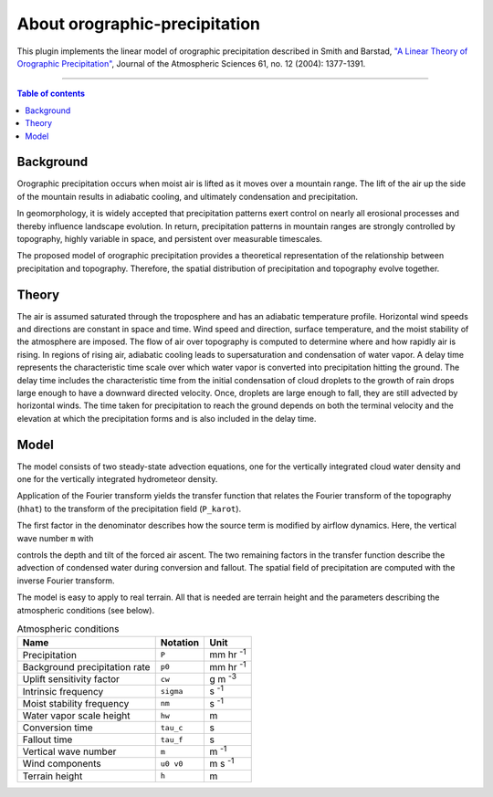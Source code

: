 About orographic-precipitation
==============================

This plugin implements the linear model of orographic precipitation described in
Smith and Barstad, `"A Linear Theory of Orographic Precipitation"`_, Journal of
the Atmospheric Sciences 61, no. 12 (2004): 1377-1391.

------------------------------------------

.. _`"A Linear Theory of Orographic Precipitation"`: https://journals.ametsoc.org/doi/full/10.1175/1520-0469%282004%29061%3C1377%3AALTOOP%3E2.0.CO%3B2

.. contents:: Table of contents
   :backlinks: top
   :local:

Background
----------

Orographic precipitation occurs when moist air is lifted as it moves over a mountain
range. The lift of the air up the side of the mountain results in adiabatic cooling,
and ultimately condensation and precipitation.

In geomorphology, it is widely accepted that precipitation patterns exert
control on nearly all erosional processes and thereby influence landscape
evolution. In return, precipitation patterns in mountain ranges are strongly
controlled by topography, highly variable in space, and persistent over measurable
timescales.

The proposed model of orographic precipitation provides a theoretical
representation of the relationship between precipitation and topography. Therefore,
the spatial distribution of precipitation and topography evolve together.

Theory
------

The air is assumed saturated through the troposphere and has an adiabatic temperature
profile. Horizontal wind speeds and directions are constant in space and time.
Wind speed and direction, surface temperature, and the moist stability of the
atmosphere are imposed. The flow of air over topography is computed to determine
where and how rapidly air is rising. In regions of rising air, adiabatic cooling
leads to supersaturation and condensation of water vapor. A delay time represents
the characteristic time scale over which water vapor is converted into precipitation
hitting the ground. The delay time includes the characteristic time from the
initial condensation of cloud droplets to the growth of rain drops large enough
to have a downward directed velocity. Once, droplets are large enough to fall,
they are still advected by horizontal winds. The time taken for precipitation to
reach the ground depends on both the terminal velocity and the elevation at which
the precipitation forms and is also included in the delay time.

Model
-----

The model consists of two steady-state advection equations, one for the
vertically integrated cloud water density and one for the vertically integrated
hydrometeor density.

Application of the Fourier transform yields the transfer function that relates the
Fourier transform of the topography (``hhat``) to the transform of the precipitation field (``P_karot``).

.. image:: _static/phat_eqn.png
   :width: 400px

The first factor in the denominator describes how the source term is modified by
airflow dynamics. Here, the vertical wave number ``m`` with

.. image:: _static/m_eqn.png
   :width: 400px

controls the depth and tilt of the forced air ascent. The two remaining factors
in the transfer function describe the advection of condensed water during conversion
and fallout.
The spatial field of precipitation are computed with the inverse Fourier transform.

The model is easy to apply to real terrain. All that is needed are terrain height and
the parameters describing the atmospheric conditions (see below).

.. csv-table:: Atmospheric conditions
  :header-rows: 1

  Name, Notation, Unit
  Precipitation, ``P``, mm hr :sup:`-1`
  Background precipitation rate, ``p0``, mm hr :sup:`-1`
  Uplift sensitivity factor, ``cw``, g m :sup:`-3`
  Intrinsic frequency, ``sigma``, s :sup:`-1`
  Moist stability frequency, ``nm``, s :sup:`-1`
  Water vapor scale height, ``hw``, m
  Conversion time, ``tau_c``, s
  Fallout time, ``tau_f``, s
  Vertical wave number, ``m``, m :sup:`-1`
  Wind components, ``u0 v0``, m s :sup:`-1`
  Terrain height, ``h``, m
